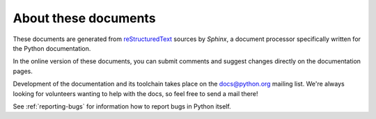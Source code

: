 =====================
About these documents
=====================

These documents are generated from `reStructuredText
<http://docutils.sf.net/rst.html>`_ sources by *Sphinx*, a document processor
specifically written for the Python documentation.

In the online version of these documents, you can submit comments and suggest
changes directly on the documentation pages.

Development of the documentation and its toolchain takes place on the
docs@python.org mailing list.  We're always looking for volunteers wanting
to help with the docs, so feel free to send a mail there!

See :ref:`reporting-bugs` for information how to report bugs in Python itself.